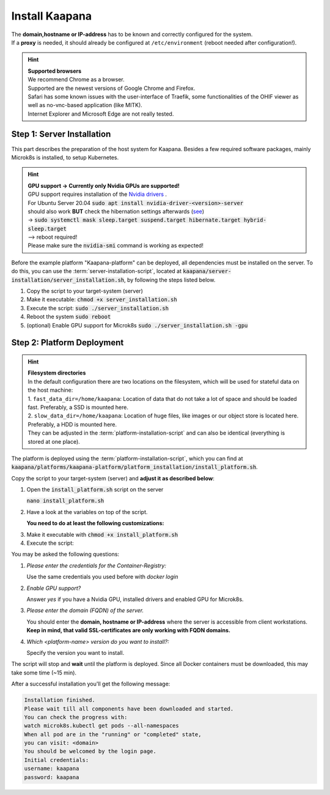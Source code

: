 .. _install_kaapana:

Install Kaapana
===============

| The **domain,hostname or IP-address** has to be known and correctly configured for the system. 
| If a **proxy** is needed, it should already be configured at ``/etc/environment`` (reboot needed after configuration!). 


.. hint::

  | **Supported browsers**
  | We recommend Chrome as a browser.
  | Supported are the newest versions of Google Chrome and Firefox. 
  | Safari has some known issues with the user-interface of Traefik, some functionalities of the OHIF viewer as well as no-vnc-based application (like MITK). 
  | Internet Explorer and Microsoft Edge are not really tested. 

Step 1: Server Installation
---------------------------
This part describes the preparation of the host system for Kaapana.
Besides a few required software packages, mainly Microk8s is installed, to setup Kubernetes. 

.. hint::

  | **GPU support -> Currently only Nvidia GPUs are supported!**
  | GPU support requires installation of the `Nvidia drivers <https://www.nvidia.de/Download/index.aspx?lang=en>`_ .
  | For Ubuntu Server 20.04 :code:`sudo apt install nvidia-driver-<version>-server`
  | should also work **BUT** check the hibernation settings afterwards (`see <https://www.unixtutorial.org/disable-sleep-on-ubuntu-server/>`_) 
  | -> :code:`sudo systemctl mask sleep.target suspend.target hibernate.target hybrid-sleep.target`
  | --> reboot required!
  | Please make sure the :code:`nvidia-smi` command is working as expected!

Before the example platform "Kaapana-platform" can be deployed, all dependencies must be installed on the server. 
To do this, you can use the :term:`server-installation-script`, located at :code:`kaapana/server-installation/server_installation.sh`, by following the steps listed below.

1. Copy the script to your target-system (server)
2. Make it executable: :code:`chmod +x server_installation.sh`
3. Execute the script: :code:`sudo ./server_installation.sh`
4. Reboot the system :code:`sudo reboot`
5. (optional) Enable GPU support for Microk8s :code:`sudo ./server_installation.sh -gpu`

Step 2: Platform Deployment
---------------------------

.. hint::

  | **Filesystem directories**
  | In the default configuration there are two locations on the filesystem, which will be used for stateful data on the host machine:
  | 1. ``fast_data_dir=/home/kaapana``: Location of data that do not take a lot of space and should be loaded fast. Preferably, a SSD is mounted here.
  | 2. ``slow_data_dir=/home/kaapana``:  Location of huge files, like images or our object store is located here.  Preferably, a HDD is mounted here.
  | They can be adjusted in the :term:`platform-installation-script` and can also be identical (everything is stored at one place).

The platform is deployed using the :term:`platform-installation-script`, which you can find at :code:`kaapana/platforms/kaapana-platform/platform_installation/install_platform.sh`.

Copy the script to your target-system (server) and **adjust it as described below**:

1. Open the :code:`install_platform.sh` script on the server
   
   :code:`nano install_platform.sh`

2. Have a look at the variables on top of the script.
   
   **You need to do at least the following customizations:**

.. tabs::

   .. tab:: Local build

      .. code-block:: python

         ...
         DEV_MODE="false"
         
         REGISTRY_URL="local"
         ...

   .. tab:: Private registry

      .. important:: The beginning slash for <registry-project> is important!

      .. code-block:: python

         ...
         REGISTRY_URL="<registry-url>"
         ...


3. Make it executable with :code:`chmod +x install_platform.sh`
4. Execute the script:

.. tabs::

   .. tab:: Local build

      :code:`./install_platform.sh --chart-path kaapana/build/kaapana-platform-<version>.tgz`

   .. tab:: Private registry

      :code:`./install_platform.sh`

You may be asked the following questions:

1. *Please enter the credentials for the Container-Registry:*

   Use the same credentials you used before with *docker login*

2. *Enable GPU support?*

   Answer *yes* if you have a Nvidia GPU, installed drivers and enabled GPU for Microk8s.

3. *Please enter the domain (FQDN) of the server.*

   You should enter the **domain, hostname or IP-address** where the server is accessible from client workstations.
   **Keep in mind, that valid SSL-certificates are only working with FQDN domains.**

4. *Which <platform-name> version do you want to install?:*

   Specify the version you want to install.

The script will stop and **wait** until the platform is deployed.
Since all Docker containers must be downloaded, this may take some time (~15 min).

After a successful installation you'll get the following message:

.. code-block:: python

   Installation finished.
   Please wait till all components have been downloaded and started.
   You can check the progress with:
   watch microk8s.kubectl get pods --all-namespaces
   When all pod are in the "running" or "completed" state,
   you can visit: <domain>
   You should be welcomed by the login page.
   Initial credentials:
   username: kaapana
   password: kaapana



